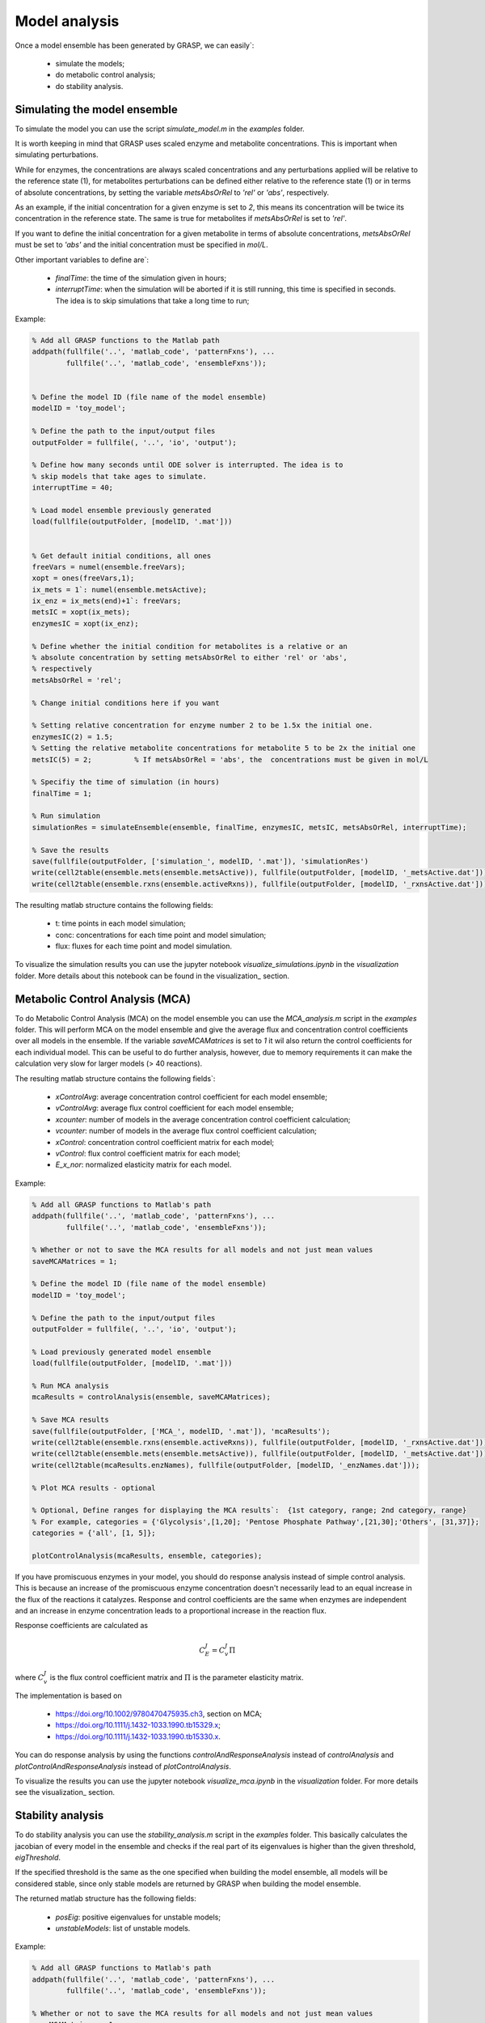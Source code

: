 Model analysis
=============================================

Once a model ensemble has been generated by GRASP, we can easily`:

 - simulate the models;
 - do metabolic control analysis;
 - do stability analysis.



Simulating the model ensemble
--------------------------------

To simulate the model you can use the script `simulate_model.m` in the `examples` folder.

It is worth keeping in mind that GRASP uses scaled enzyme and metabolite concentrations. This is important when simulating perturbations.

While for enzymes, the concentrations are always scaled concentrations and any perturbations applied will be relative to the reference state (1), for metabolites perturbations can be defined either relative to the reference state (1) or in terms of absolute concentrations, by setting the variable `metsAbsOrRel` to `'rel'` or `'abs'`, respectively.

As an example, if the initial concentration for a given enzyme is set to `2`, this means its concentration will be twice its concentration in the reference state. The same is true for metabolites if `metsAbsOrRel` is set to `'rel'`.

If you want to define the initial concentration for a given metabolite in terms of absolute concentrations, `metsAbsOrRel` must be set to `'abs'` and the initial concentration must be specified in `mol/L`.


Other important variables to define are`:

 - `finalTime`:  the time of the simulation given in hours;
 - `interruptTime`:  when the simulation will be aborted if it is still running, this time is specified in seconds. The idea is to skip simulations that take a long time to run;


Example:

.. code-block::  matlab

    % Add all GRASP functions to the Matlab path
    addpath(fullfile('..', 'matlab_code', 'patternFxns'), ...
            fullfile('..', 'matlab_code', 'ensembleFxns'));


    % Define the model ID (file name of the model ensemble)
    modelID = 'toy_model';

    % Define the path to the input/output files
    outputFolder = fullfile(, '..', 'io', 'output');

    % Define how many seconds until ODE solver is interrupted. The idea is to
    % skip models that take ages to simulate.
    interruptTime = 40;

    % Load model ensemble previously generated
    load(fullfile(outputFolder, [modelID, '.mat']))


    % Get default initial conditions, all ones
    freeVars = numel(ensemble.freeVars);
    xopt = ones(freeVars,1);
    ix_mets = 1`: numel(ensemble.metsActive);
    ix_enz = ix_mets(end)+1`: freeVars;
    metsIC = xopt(ix_mets);
    enzymesIC = xopt(ix_enz);

    % Define whether the initial condition for metabolites is a relative or an
    % absolute concentration by setting metsAbsOrRel to either 'rel' or 'abs',
    % respectively
    metsAbsOrRel = 'rel';

    % Change initial conditions here if you want

    % Setting relative concentration for enzyme number 2 to be 1.5x the initial one.
    enzymesIC(2) = 1.5;
    % Setting the relative metabolite concentrations for metabolite 5 to be 2x the initial one
    metsIC(5) = 2;          % If metsAbsOrRel = 'abs', the  concentrations must be given in mol/L

    % Specifiy the time of simulation (in hours)
    finalTime = 1;

    % Run simulation
    simulationRes = simulateEnsemble(ensemble, finalTime, enzymesIC, metsIC, metsAbsOrRel, interruptTime);

    % Save the results
    save(fullfile(outputFolder, ['simulation_', modelID, '.mat']), 'simulationRes')
    write(cell2table(ensemble.mets(ensemble.metsActive)), fullfile(outputFolder, [modelID, '_metsActive.dat']));
    write(cell2table(ensemble.rxns(ensemble.activeRxns)), fullfile(outputFolder, [modelID, '_rxnsActive.dat']));


The resulting matlab structure contains the following fields:

 - t: time points in each model simulation;
 - conc: concentrations for each time point and model simulation;
 - flux: fluxes for each time point and model simulation.


To visualize the simulation results you can use the jupyter notebook `visualize_simulations.ipynb` in the `visualization` folder. More details about this notebook can be found in the visualization_ section.



Metabolic Control Analysis (MCA)
--------------------------------

To do Metabolic Control Analysis (MCA) on the model ensemble you can use the `MCA_analysis.m` script in the `examples` folder.
This will perform MCA on the model ensemble and give the average flux and concentration control coefficients over all models in the ensemble.
If the variable `saveMCAMatrices` is set to `1` it wil also return the control coefficients for each individual model. This can be useful to do further analysis, however, due to memory requirements it can make the calculation very slow for larger models (> 40 reactions). 

The resulting matlab structure contains the following fields`:

 - `xControlAvg`: average concentration control coefficient for each model ensemble;
 - `vControlAvg`: average flux control coefficient for each model ensemble;
 - `xcounter`: number of models in the average concentration control coefficient calculation;
 - `vcounter`: number of models in the average flux control coefficient calculation;
 - `xControl`: concentration control coefficient matrix for each model;
 - `vControl`: flux control coefficient matrix for each model;
 - `E_x_nor`: normalized elasticity matrix for each model.



Example:

.. code-block::  matlab

    % Add all GRASP functions to Matlab's path
    addpath(fullfile('..', 'matlab_code', 'patternFxns'), ...
            fullfile('..', 'matlab_code', 'ensembleFxns'));

    % Whether or not to save the MCA results for all models and not just mean values
    saveMCAMatrices = 1;

    % Define the model ID (file name of the model ensemble)
    modelID = 'toy_model';

    % Define the path to the input/output files
    outputFolder = fullfile(, '..', 'io', 'output');

    % Load previously generated model ensemble
    load(fullfile(outputFolder, [modelID, '.mat']))

    % Run MCA analysis
    mcaResults = controlAnalysis(ensemble, saveMCAMatrices);

    % Save MCA results
    save(fullfile(outputFolder, ['MCA_', modelID, '.mat']), 'mcaResults');
    write(cell2table(ensemble.rxns(ensemble.activeRxns)), fullfile(outputFolder, [modelID, '_rxnsActive.dat']));
    write(cell2table(ensemble.mets(ensemble.metsActive)), fullfile(outputFolder, [modelID, '_metsActive.dat']));
    write(cell2table(mcaResults.enzNames), fullfile(outputFolder, [modelID, '_enzNames.dat']));

    % Plot MCA results - optional

    % Optional, Define ranges for displaying the MCA results`:  {1st category, range; 2nd category, range}
    % For example, categories = {'Glycolysis',[1,20]; 'Pentose Phosphate Pathway',[21,30];'Others', [31,37]};
    categories = {'all', [1, 5]};

    plotControlAnalysis(mcaResults, ensemble, categories);



If you have promiscuous enzymes in your model, you should do response analysis instead of simple control analysis.
This is because an increase of the promiscuous enzyme concentration doesn't necessarily lead to an equal increase in the flux of the reactions it catalyzes. Response and control coefficients are the same when enzymes are independent and an increase in enzyme concentration leads to a proportional increase in the reaction flux.

Response coefficients are calculated as

.. math::
           C_E^J = C_v^J\Pi

where :math:`C_v^J` is the flux control coefficient matrix and :math:`\Pi` is the parameter elasticity matrix.

The implementation is based on

 - https://doi.org/10.1002/9780470475935.ch3, section on MCA;
 - https://doi.org/10.1111/j.1432-1033.1990.tb15329.x;
 - https://doi.org/10.1111/j.1432-1033.1990.tb15330.x.


You can do response analysis by using the functions `controlAndResponseAnalysis` instead of `controlAnalysis` and `plotControlAndResponseAnalysis` instead of `plotControlAnalysis`.


To visualize the results you can use the jupyter notebook `visualize_mca.ipynb` in the `visualization` folder. For more details see the visualization_ section.



Stability analysis
--------------------------------

To do stability analysis you can use the `stability_analysis.m` script in the `examples` folder.
This basically calculates the jacobian of every model in the ensemble and checks if the real part of its eigenvalues is higher than the given threshold, `eigThreshold`.

If the specified threshold is the same as the one specified when building the model ensemble, all models will be considered stable, since only stable models are returned by GRASP when building the model ensemble.

The returned matlab structure has the following fields:

 - `posEig`: positive eigenvalues for unstable models;
 - `unstableModels`: list of unstable models.


Example:

.. code-block::  matlab

    % Add all GRASP functions to Matlab's path
    addpath(fullfile('..', 'matlab_code', 'patternFxns'), ...
            fullfile('..', 'matlab_code', 'ensembleFxns'));

    % Whether or not to save the MCA results for all models and not just mean values
    saveMCAMatrices = 1;

    % Define the model ID (file name of the model ensemble)
    modelID = 'toy_model';

    % Define the path to the input/output files
    outputFolder = fullfile(, '..', 'io', 'output');

    % threshold of the jacobian's eigenvalues
    eigThreshold = 10^-5;

    % Load the model ensemble generated by GRASP
    load(fullfile(outputFolder, [modelID, '.mat']));

    % Run stability analysis
    stabilityRes = ensembleStabilityTest(ensemble, eigThreshold);

    % Save the results
    save(fullfile(outputFolder, ['stability_', modelID, '.mat']), 'stabilityRes');